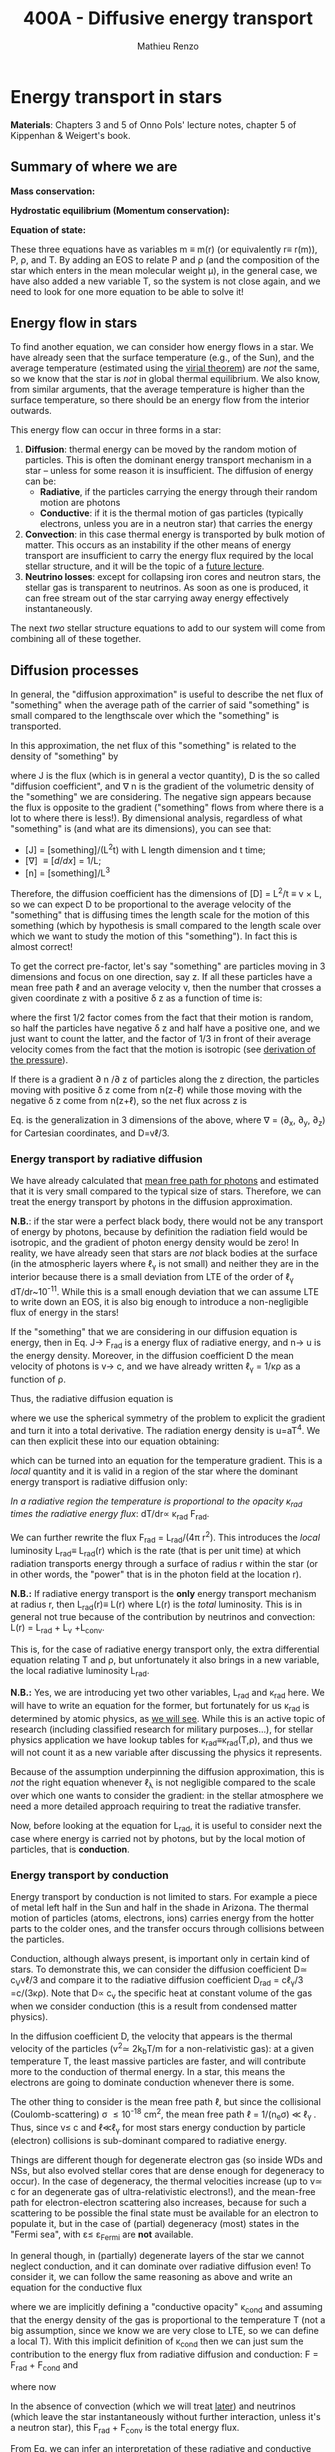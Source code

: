 #+title: 400A - Diffusive energy transport
#+author: Mathieu Renzo
#+email: mrenzo@arizona.edu

* Energy transport in stars
*Materials*: Chapters 3 and 5 of Onno Pols' lecture notes, chapter 5 of
Kippenhan & Weigert's book.

** Summary of where we are

*Mass conservation:*
#+begin_latex
\begin{equation}\label{eq:mass_cont}
\frac{dm}{dr} = 4\pi \rho r^{2} \ \ .
\end{equation}
#+end_latex

*Hydrostatic equilibrium (Momentum conservation):*
#+begin_latex
\begin{equation}\label{eq:HSE}
\frac{dP}{dr} = -\frac{Gm}{r^{2}}\rho \ \ ,
\end{equation}
#+end_latex

*Equation of state:*
#+begin_latex
\begin{equation}\label{eq:EOS}
P \equiv P(\rho, \mu, T) \ \ .
\end{equation}
#+end_latex

These three equations have as variables m \equiv m(r) (or equivalently r\equiv
r(m)), P, \rho, and T. By adding an EOS to relate P and \rho (and the
composition of the star which enters in the mean molecular weight \mu),
in the general case, we have also added a new variable T, so the
system is not close again, and we need to look for one more equation
to be able to solve it!

** Energy flow in stars

To find another equation, we can consider how energy flows in a star.
We have already seen that the surface temperature (e.g., of the Sun),
and the average temperature (estimated using the [[./notes-lecture-VirTheo.org][virial theorem]]) are
/not/ the same, so we know that the star is /not/ in global thermal
equilibrium. We also know, from similar arguments, that the average
temperature is higher than the surface temperature, so there should be
an energy flow from the interior outwards.

This energy flow can occur in three forms in a star:
1. *Diffusion*: thermal energy can be moved by the random motion of
   particles. This is often the dominant energy transport mechanism in
   a star -- unless for some reason it is insufficient. The diffusion
   of energy can be:
   - *Radiative*, if the particles carrying the energy through their
     random motion are photons
   - *Conductive*: if it is the thermal motion of gas particles
     (typically electrons, unless you are in a neutron star) that
     carries the energy
2. *Convection*: in this case thermal energy is transported by bulk
   motion of matter. This occurs as an instability if the other
   means of energy transport are insufficient to carry the energy flux
   required by the local stellar structure, and it will be the topic
   of a [[https://www.as.arizona.edu/~mrenzo/materials/Convection.pdf][future lecture]].
3. *Neutrino losses*: except for collapsing iron cores and neutron
   stars, the stellar gas is transparent to neutrinos. As soon as one
   is produced, it can free stream out of the star carrying away
   energy effectively instantaneously.

The next /two/ stellar structure equations to add to our system will
come from combining all of these together.

** Diffusion processes
In general, the "diffusion approximation" is useful to describe the
net flux of "something" when the average path of the carrier of said
"something" is small compared to the lengthscale over which the
"something" is transported.

In this approximation, the net flux of this "something" is related to
the density of "something" by

#+begin_latex
\begin{equation}\label{eq:diff}
\mathbf{J} = - D\nabla n \ \ ,
\end{equation}
#+end_latex

where J is the flux (which is in general a vector quantity), D is the
so called "diffusion coefficient", and \nabla n is the gradient of the
volumetric density of the "something" we are considering. The negative
sign appears because the flux is opposite to the gradient ("something"
flows from where there is a lot to where there is less!). By
dimensional analysis, regardless of what "something" is (and what are
its dimensions), you can see that:
- [J] = [something]/(L^{2}t) with L length dimension and t time;
- [\nabla] \equiv [d/dx] = 1/L;
- [n] = [something]/L^{3}

Therefore, the diffusion coefficient has the dimensions of [D] = L^{2}/t
\equiv v \times L, so we can expect D to be proportional to the average velocity
of the "something" that is diffusing times the length scale for the
motion of this something (which by hypothesis is small compared to the
length scale over which we want to study the motion of this
"something"). In fact this is almost correct!

To get the correct pre-factor, let's say "something" are particles
moving in 3 dimensions and focus on one direction, say z. If all these
particles have a mean free path \ell and an average velocity v, then the
number that crosses a given coordinate z with a positive \delta z as a
function of time is:
#+begin_latex
\begin{equation}
\frac{dN}{dt}(z) =\frac{1}{2} n \frac{1}{3}v \ \ ,
\end{equation}
#+end_latex
where the first 1/2 factor comes from the fact that their motion is
random, so half the particles have negative \delta z and half have a
positive one, and we just want to count the latter, and the factor of
1/3 in front of their average velocity comes from the fact that the
motion is isotropic (see [[file:notes-lecture-EOS1.org::*Ideal gas][derivation of the pressure]]).

If there is a gradient \partial n /\partial z of particles along the z direction,
the particles moving with positive \delta z  come from n(z-\ell)
while those moving with the negative \delta z  come from n(z+\ell), so the net
flux across z is

#+begin_latex
\begin{equation}
J = \frac{dN}{dt}(z-\ell) -\frac{dN}{dt}(z+\ell) = \frac{1}{6}v\left(n(z-\ell)-n(z+\ell)\right)=\frac{1}{6}v\left(-2\ell\frac{\partial n}{\partial z}\right) = -\frac{1}{3}v\ell\frac{\partial n}{\partial z} \ \ .
\end{equation}
#+end_latex

Eq. \ref{eq:diff} is the generalization in 3 dimensions of the above,
where \nabla = (\partial_{x}, \partial_{y}, \partial_{z}) for Cartesian coordinates, and
D=v\ell/3.

*** Energy transport by radiative diffusion
We have already calculated that [[file:notes-lecture-EOS1.org::*Global and local thermal equilibrium][mean free path for photons]] and
estimated that it is very small compared to the typical size of stars.
Therefore, we can treat the energy transport by photons in the
diffusion approximation.

*N.B.*: if the star were a perfect black body, there would not be any
transport of energy by photons, because by definition the radiation
field would be isotropic, and the gradient of photon energy density
would be zero! In reality, we have already seen that stars are /not/
black bodies at the surface (in the atmospheric layers where \ell_{\gamma}
is not small) and neither they are in the interior because there is a
small deviation from LTE of the order of \ell_{\gamma} dT/dr~10^{-11}. While
this is a small enough deviation that we can assume LTE to write down
an EOS, it is also big enough to introduce a non-negligible flux of
energy in the stars!

If the "something" that we are considering in our diffusion equation
is energy, then in Eq. \ref{eq:diff} J\rightarrow F_{rad} is a energy flux of
radiative energy, and n\rightarrow u is the energy density. Moreover, in the
diffusion coefficient D the mean velocity of photons is v\rightarrow c, and we
have already written \ell_{\gamma} = 1/\kappa\rho as a function of \rho.

Thus, the radiative diffusion equation is
#+begin_latex
\begin{equation}
F_\mathrm{rad} = - \frac{1}{3}\frac{c}{\kappa_\mathrm{rad}\rho}\frac{du}{dr} \ \ ,
\end{equation}
#+end_latex
where we use the spherical symmetry of the problem to explicit the
gradient and turn it into a total derivative. The radiation energy
density is u=aT^{4}. We can then explicit these into our equation
obtaining:

#+begin_latex
\begin{equation}
F_\mathrm{rad} = -\frac{4ac}{3c\rho T^{3}} \frac{1}{\kappa_\mathrm{rad}}\frac{dT}{dr} \ \ ,
\end{equation}
#+end_latex

which can be turned into an equation for the temperature gradient.
This is a /local/ quantity and it is valid in a region of the star where
the dominant energy transport is radiative diffusion only:

#+begin_latex
\begin{equation}
\frac{dT}{dr} = -\frac{3}{4ac}\frac{\rho}{T^{3}}\kappa_\mathrm{rad} F_\mathrm{rad} \ \ .
\end{equation}
#+end_latex
/In a radiative region the temperature is proportional to the opacity
\kappa_{rad} times the radiative energy flux/: dT/dr\propto \kappa_{rad} F_{rad}.

We can further rewrite the flux F_{rad} = L_{rad}/(4\pi r^{2}). This introduces
the /local/ luminosity L_{rad}\equiv L_{rad}(r) which is the rate (that is per
unit time) at which radiation transports energy through a surface of
radius r within the star (or in other words, the "power" that is in
the photon field at the location r).

*N.B.:* If radiative energy transport is the *only* energy transport
mechanism at radius r, then L_{rad}(r)\equiv L(r) where L(r) is the /total/
luminosity. This is in general not true because of the contribution
by neutrinos and convection: L(r) = L_{rad} + L_{\nu} +L_{conv}.

#+begin_latex
\begin{equation}
\frac{dT}{dr} = -\frac{3}{16 \pi ac}\frac{\rho\kappa_\mathrm{rad}}{r^{2}}\frac{L_\mathrm{rad}}{T^{3}} \ \ .
\end{equation}
#+end_latex

This is, for the case of radiative energy transport only, the extra
differential equation relating T and \rho, but unfortunately it also
brings in a new variable, the local radiative luminosity L_{rad}.

*N.B.:* Yes, we are introducing yet two other variables, L_{rad} and \kappa_{rad}
here. We will have to write an equation for the former, but
fortunately for us \kappa_{rad} is determined by atomic physics, as [[file:notes-lecture-kappa.org][we will see]].
While this is an active topic of research (including classified
research for military purposes...), for stellar physics application we
have lookup tables for \kappa_{rad}\equiv\kappa_{rad}(T,\rho), and thus we will not count it as a
new variable after discussing the physics it represents.

Because of the assumption underpinning the diffusion approximation,
this is /not/ the right equation whenever \ell_{\lambda} is not negligible
compared to the scale over which one wants to consider the gradient:
in the stellar atmosphere we need a more detailed approach requiring
to treat the radiative transfer.

Now, before looking at the equation for L_{rad}, it is useful to consider
next the case where energy is carried not by photons, but by the local
motion of particles, that is *conduction*.

*** Energy transport by conduction
Energy transport by conduction is not limited to stars. For example a
piece of metal left half in the Sun and half in the shade in Arizona.
The thermal motion of particles (atoms, electrons, ions) carries
energy from the hotter parts to the colder ones, and the transfer
occurs through collisions between the particles.

Conduction, although always present, is important only in certain kind
of stars. To demonstrate this, we can consider the diffusion
coefficient D\simeq c_{V}v\ell/3 and compare it to the radiative diffusion
coefficient D_{rad} = c\ell_{\gamma}/3 =c/(3\kappa\rho). Note that D\propto c_{v}
the specific heat at constant volume of the gas when we consider
conduction (this is a result from condensed matter physics).

In the diffusion coefficient D, the velocity that appears is the
thermal velocity of the particles (v^{2}\simeq 2k_{b}T/m for a
non-relativistic gas): at a given temperature T, the least massive
particles are faster, and will contribute more to the conduction of
thermal energy. In a star, this means the electrons are going to
dominate conduction whenever there is some.

The other thing to consider is the mean free path \ell, but since the
collisional (Coulomb-scattering) \sigma \leq 10^{-18} cm^{2}, the mean free path \ell =
1/(n_{e}\sigma) \ll \ell_{\gamma }. Thus, since v\le c and \ell\ll\ell_{\gamma}
for most stars energy conduction by particle (electron) collisions is
sub-dominant compared to radiative energy.

Things are different though for degenerate electron gas (so inside WDs
and NSs, but also evolved stellar cores that are dense enough for
degeneracy to occur). In the case of degeneracy, the thermal
velocities increase (up to v\simeq c for an degenerate gas of
ultra-relativistic electrons!), and the mean-free path for
electron-electron scattering also increases, because for such a
scattering to be possible the final state must be available for an
electron to populate it, but in the case of (partial) degeneracy
(most) states in the "Fermi sea", with \varepsilon\le \varepsilon_{Fermi} are *not* available.

In general though, in (partially) degenerate layers of the star we
cannot neglect conduction, and it can dominate over radiative
diffusion even! To consider it, we can follow the same reasoning as
above and write an equation for the conductive flux
#+begin_latex
\begin{equation}
F_\mathrm{cond} = - \frac{1}{3}\frac{c}{\kappa_\mathrm{cond}\rho}\frac{d T}{dr} \ \ ,
\end{equation}
#+end_latex
where we are implicitly defining a "conductive opacity" \kappa_{cond} and
assuming that the energy density of the gas is proportional to the
temperature T (not a big assumption, since we know we are very close
to LTE, so we can define a local T). With this implicit definition of
\kappa_{cond} then we can just sum the contribution to the energy flux from
radiative diffusion and conduction: F = F_{rad} + F_{cond} and

#+begin_latex
\begin{equation}
F_\mathrm{cond} = - \frac{1}{3}\frac{c}{\kappa_\mathrm{cond}\rho}\frac{d T}{dr} \ \ ,
\end{equation}
#+end_latex
where now
#+begin_latex
\begin{equation}\label{eq:kappas}
\frac{1}{\kappa} = \frac{1}{\kappa_\mathrm{rad}} + \frac{1}{\kappa_\mathrm{cond}} \ \ .
\end{equation}
#+end_latex

In the absence of convection (which we will treat [[https://www.as.arizona.edu/~mrenzo/materials/Convection.pdf][later]]) and neutrinos
(which leave the star instantaneously without further interaction,
unless it's a neutron star), this F_{rad} + F_{conv} is the total energy
flux.

From Eq. \ref{eq:kappas} we can infer an interpretation of these
radiative and conductive opacities, which is corroborating the
definition of \kappa_{rad}: the equation corresponds to the combination of two
resistances in parallel! \kappa_{i} is the "resistance" to the flow of energy
carried by radiation (i=rad) or particle collisions (i=cond). The
lowest resistance allows for the largest energy flux, and the star
will use that mechanism as the dominant energy transport.

Moreover, since we have /defined/ \kappa_{cond} so that the conductive flux
has the same form as the radiative flux, we can (using Eq.
\ref{eq:kappas} and L(r) = L_{rad} + L_{cond}) continue the analogy and
write down:

#+begin_latex
\begin{equation}
\frac{dT}{dr} = -\frac{3}{16 \pi ac}\frac{\rho\kappa}{r^{2}}\frac{L}{T^{3}} \ \ ,
\end{equation}
#+end_latex

which is the radiative+conductive energy transport equation that
related T, \rho, and the new variable L we introduced and depends on the
opacity (radiative and conductive combined in parallel) \kappa, which we
treat as a parameter dependent on atomic and condensed matter physics
(\kappa\equiv\kappa(T,\rho)).

** Local energy conservation

Let's finally write an equation for the /local/ luminosity in a star L
that we have introduced above. Since the luminosity is just the local
"power", it makes sense to look into the /local/ energy conservation to
derive such equation. For a unit mass, the "first law of
thermodynamics" states that the change d u in internal energy (the
specific internal energy) is equal to the heat added/extracted d q plus
the work done on the unit mass Pd v with v=1/\rho the specific volume:

#+begin_latex
\begin{equation}
d u = d q + Pd v \equiv d q + \frac{P}{\rho^{2}}d\rho \ \ ,
\end{equation}
#+end_latex
where we express things as a function of the density \rho which already
appears in the other equations.

:Question:
- *Q*: if we compress the gas (d\rho > 0 because \rho increases), without
  adding/extracting heat (d q = 0) what happens to the internal
  energy?
:end:

The heat term in a star can only be due to:
- energy generation by an internal source (nuclear fusion!), which can
  release per unit mass and time energy equal to \varepsilon_{nuc} ([\varepsilon_{nuc}] =[E]/([t][M])).
- energy loss by some particle escaping, this can be for example
  neutrinos \nu. Neutrinos in a star can come from nuclear reactions and
  they effectively just reduce \varepsilon_{nuc} \rightarrow \varepsilon_{nuc} -
  \varepsilon_{\nu, nuc}, or they can come from so-called *cooling processes*, for
  example e^{-} +\gamma \rightarrow e^{-} + \nu + anti-\nu, which really decrease
  the energy by extracting heat, since as soon as they are produced
  neutrinos will leave the star with no further interaction (with the
  exception of neutron stars). The neutrino energy cooling rate per
  unit mass is indicated by \varepsilon_{\nu} and it has always a *negative*
  contribution to the heat (it's a loss term for the star)
- energy can flow in and out from the boundary of a thin shell of
  matter. Above, we have defined: L = 4\pi r^{2} F (where now both L and F
  include the contribution from conduction and radiation). Therefore,
  the energy per unit time coming from below is L\equiv L(m) and the energy
  per unit time leaking from above is L(m+dm).

Putting all these together we have, at a given mass location m
#+begin_latex
\begin{equation}
dq(m) = \varepsilon_\mathrm{nuc}(m) dt -\varepsilon_{\nu}(m)dt+(L(m)-L(m+dm))dt \simeq \varepsilon_\mathrm{nuc}(m) dt -\varepsilon_{\nu}(m)dt+\frac{dL}{dm}dt \ \ .
\end{equation}
#+end_latex
Thus, substituting in the local energy conservation we obtain:
#+begin_latex
\begin{equation}
\frac{dL}{dm} = \varepsilon_\mathrm{nuc}(m) -\varepsilon_{\nu}(m) - \frac{du}{dt} +\frac{P}{\rho^{2}}\frac{d\rho}{dt} \ \ .
\end{equation}
#+end_latex
Often the last two terms are combined together to define:
#+begin_latex
\begin{equation}
\varepsilon_\mathrm{grav} = - \frac{du}{dt} +\frac{P}{\rho^{2}}\frac{d\rho}{dt} = -T\frac{ds}{dt} \ \ .
\end{equation}
#+end_latex
which being a term dependent on dt it is usually small for a star in a
static (\partial_{t} \equiv 0) configuration. However, a star may occasionally
be out of thermal equilibrium (du/dt \neq 0) and/or expanding or
contracting (d\rho/dt\neq0). This will change the internal state of the gas,
and that is why it is often convenient to write things in terms of the
(specific) entropy s. Moreover, since most often this occurs because
of contraction/expansion of a star, historically this has been called
\varepsilon "grav", although it really has more to do with the internal energy
of the gas. With this definition, the next equation of stellar
structure becomes

#+begin_latex
\begin{equation}
\frac{dL}{dm} = \varepsilon_\mathrm{nuc} -\varepsilon_{\nu} + \varepsilon_\mathrm{grav} \ \ .
\end{equation}
#+end_latex

*N.B.:* Once again, we found another equation but it comes with new
unknowns. \varepsilon_{grav} is fortunately only dependent on the thermodynamics of
the gas, so with the EOS we can calculate that (the specific entropy
is yet a function of \rho and T). The other two terms instead are input
physics for the star. We will [[https://www.as.arizona.edu/~mrenzo/materials/nuclear_reaction_rates.pdf][later]] unpack more \varepsilon_{nuc} by discussing
nuclear energy generation -- but ultimately it will depend on cross
sections for nuclear interactions which in stellar physics are taken
as known input physics (again coming often from military research).
Similarly, \varepsilon_{\nu} depends on neutrino physics and contains many neutrino
loss terms. We will discuss also these a bit more later on, but
effectively in stellar physics \varepsilon_{\nu} is also a quantity that we assume
to know as a function of T and \rho, borrowing the work of neutrino
physicists.

So, in total at this point, we have \kappa, \varepsilon_{\nu}, \varepsilon_{nuc} assumed to
be known input physics, and we have an equation for the local
conservation of energy, and the energy transport in the case of
diffusion (mediated by photons or particles, i.e. conduction).

We still need an equation for the convective energy transport, and
while unpacking \varepsilon_{nuc} we will write a set of equations for the chemical
evolution due to nuclear burning, but we are getting close!

* Homework

** Eddington Luminosity
Consider an optically thick, hot, and stratified gas: this could be
(some layers of) a star, or a sufficiently dense accretion or
decretion flow to/from a compact object. Because of the assumption of
optical thickness, we can assume that the layer is in LTE and the
radiation field is well approximated by a black body, thus we know
that the radiation pressure is P_{rad} = aT^{4}/3. If the gas is
sufficiently hot, this is the only pressure term we need to consider
(P_{rad} \gg P_{gas}).
1. Write dP_{rad}/dr as a function of L, \kappa, and \rho and r expressing dT/dr
   assuming energy is transported throughout our layer of gas by
   radiative diffusion.
2. Impose hydrostatic equilibrium for this gas, and derive the
   functional form for the luminosity (call it L_{Edd}) required for
   radiation pressure in an optically thick gas to balance out
   gravity.

The expression that you found was first derived by [[https://en.wikipedia.org/wiki/Arthur_Eddington][Arthur Eddington]],
assuming that \kappa \equiv \kappa_{es} = 0.2(1+X) g cm^{-2}. In this derivation you did
not need to assume anything for \kappa: the expression you derived is
sometimes referred to as "modified Eddington Luminosity".
Because of its dependence on \kappa, which we will see can vary throughout
the star, it can occasionally occur that L_{Edd} <L: in this case
radiative energy transport and hydrostatic equilibrium cannot be
simultaneously satisfied - and this occurs in the envelope of massive
stars for example.

*N.B.:* the only central hypothesis necessary to derive the Eddington
luminosity here is that the photons are a black body, that is an
optically thick environment is necessary.


** Exercise 5.3 in Onno Pols' lecture notes
Without solving the stellar structure equations, we can already derive
useful scaling relations. In this question you will use the equation
for radiative energy transport with the equation for hydrostatic
equilibrium to derive a scaling relation between the mass and the
luminosity of a star.
1. Derive how the central temperature, T_{center}, scales with the mass,
   M, radius, R, and luminosity, L, for a star in which the energy
   transport is by radiation. To do this, use the stellar structure
   equation for the temperature gradient in radiative equilibrium
   (*hint:* use the dT/dr form).
2. Assume that r \sim R and that the temperature is proportional to
   T_{center}, L(m) \sim L and estimating dT/dr ∼ −T_{center} /R.
3. Derive how T_{center} scales with M and R, using the hydrostatic
   equilibrium equation, and assuming that the ideal gas EOS holds.
4. Combine the results obtained in 1. and 2., to derive how L scales
   with M and R for a star whose energy transport is radiative.

You have arrived at a mass-luminosity relation /without assuming
anything about how the energy is produced/, only about how it is
transported (by radiation). This shows that the luminosity of a star
is not determined by the rate of energy production in the centre, but
by how fast it can be transported to the surface!
